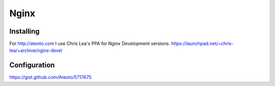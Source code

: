 Nginx
=====

Installing
----------

For http://ateoto.com I use Chris Lea's PPA for Nginx Development versions. https://launchpad.net/~chris-lea/+archive/nginx-devel


Configuration
-------------

https://gist.github.com/Ateoto/5717675